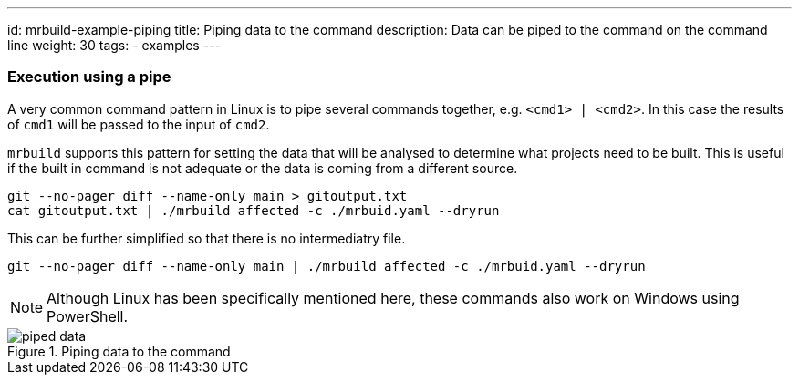 ---
id: mrbuild-example-piping
title: Piping data to the command
description: Data can be piped to the command on the command line
weight: 30
tags:
  - examples
---

=== Execution using a pipe

A very common command pattern in Linux is to pipe several commands together, e.g. `<cmd1> | <cmd2>`. In this case the results of `cmd1` will be passed to the input of `cmd2`.

`mrbuild` supports this pattern for setting the data that will be analysed to determine what projects need to be built. This is useful if the built in command is not adequate or the data is coming from a different source.

[source,bash]
----
git --no-pager diff --name-only main > gitoutput.txt
cat gitoutput.txt | ./mrbuild affected -c ./mrbuid.yaml --dryrun
----

This can be further simplified so that there is no intermediatry file.

[source,basg]
----
git --no-pager diff --name-only main | ./mrbuild affected -c ./mrbuid.yaml --dryrun
----

NOTE: Although Linux has been specifically mentioned here, these commands also work on Windows using PowerShell.

.Piping data to the command
image::images/piped-data.png[]
